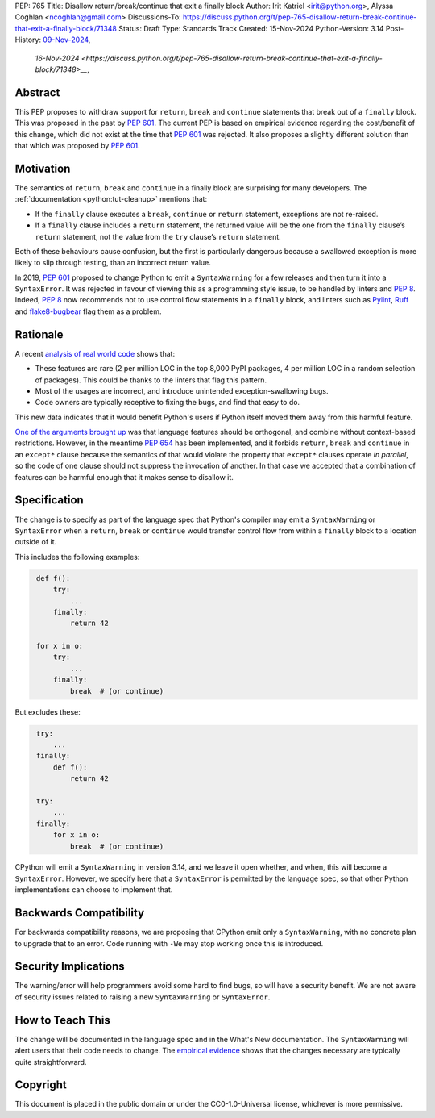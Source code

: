 PEP: 765
Title: Disallow return/break/continue that exit a finally block
Author: Irit Katriel <irit@python.org>, Alyssa Coghlan <ncoghlan@gmail.com>
Discussions-To: https://discuss.python.org/t/pep-765-disallow-return-break-continue-that-exit-a-finally-block/71348
Status: Draft
Type: Standards Track
Created: 15-Nov-2024
Python-Version: 3.14
Post-History: `09-Nov-2024 <https://discuss.python.org/t/an-analysis-of-return-in-finally-in-the-wild/70633>`__,
              `16-Nov-2024 <https://discuss.python.org/t/pep-765-disallow-return-break-continue-that-exit-a-finally-block/71348>__`,

Abstract
========

This PEP proposes to withdraw support for ``return``, ``break`` and
``continue`` statements that break out of a ``finally`` block.
This was proposed in the past by :pep:`601`. The current PEP
is based on empirical evidence regarding the cost/benefit of
this change, which did not exist at the time that :pep:`601`
was rejected. It also proposes a slightly different solution
than that which was proposed by :pep:`601`.

Motivation
==========

The semantics of ``return``, ``break`` and ``continue`` in a
finally block are surprising for many developers.
The :ref:`documentation <python:tut-cleanup>` mentions that:

- If the ``finally`` clause executes a ``break``, ``continue``
  or ``return`` statement, exceptions are not re-raised.

- If a ``finally`` clause includes a ``return`` statement, the
  returned value will be the one from the ``finally`` clause’s
  ``return`` statement, not the value from the ``try`` clause’s
  ``return`` statement.

Both of these behaviours cause confusion, but the first is
particularly dangerous because a swallowed exception is more
likely to slip through testing, than an incorrect return value.

In 2019, :pep:`601` proposed to change Python to emit a
``SyntaxWarning`` for a few releases and then turn it into a
``SyntaxError``. It was rejected in favour of viewing this
as a programming style issue, to be handled by linters and :pep:`8`.
Indeed, :pep:`8` now recommends not to use control flow statements
in a ``finally`` block, and linters such as
`Pylint <https://pylint.readthedocs.io/en/stable/>`__,
`Ruff <https://docs.astral.sh/ruff/>`__ and
`flake8-bugbear <https://github.com/PyCQA/flake8-bugbear>`__
flag them as a problem.

Rationale
=========

A recent `analysis of real world code
<https://github.com/iritkatriel/finally/blob/main/README.md>`_ shows that:

- These features are rare (2 per million LOC in the top 8,000 PyPI
  packages, 4 per million LOC in a random selection of packages).
  This could be thanks to the linters that flag this pattern.
- Most of the usages are incorrect, and introduce unintended
  exception-swallowing bugs.
- Code owners are typically receptive to fixing the bugs, and
  find that easy to do.

This new data indicates that it would benefit Python's users if
Python itself moved them away from this harmful feature.

`One of the arguments brought up
<https://discuss.python.org/t/pep-601-forbid-return-break-continue-breaking-out-of-finally/2239/24>`__
was that language features should be orthogonal, and combine without
context-based restrictions. However, in the meantime :pep:`654` has
been implemented, and it forbids ``return``, ``break`` and ``continue``
in an ``except*`` clause because the semantics of that would violate
the property that ``except*`` clauses operate *in parallel*, so the
code of one clause should not suppress the invocation of another.
In that case we accepted that a combination of features can be
harmful enough that it makes sense to disallow it.


Specification
=============

The change is to specify as part of the language spec that
Python's compiler may emit a ``SyntaxWarning`` or ``SyntaxError``
when a ``return``, ``break`` or ``continue`` would transfer
control flow from within a ``finally`` block to a location outside
of it.

This includes the following examples:

.. code-block::
   :class: bad

    def f():
        try:
            ...
        finally:
            return 42

    for x in o:
        try:
            ...
        finally:
            break  # (or continue)

But excludes these:

.. code-block::
   :class: good

    try:
        ...
    finally:
        def f():
            return 42

    try:
        ...
    finally:
        for x in o:
            break  # (or continue)


CPython will emit a ``SyntaxWarning`` in version 3.14, and we leave
it open whether, and when, this will become a ``SyntaxError``.
However, we specify here that a ``SyntaxError`` is permitted by
the language spec, so that other Python implementations can choose
to implement that.

Backwards Compatibility
=======================

For backwards compatibility reasons, we are proposing that CPython
emit only a ``SyntaxWarning``, with no concrete plan to upgrade that
to an error. Code running with ``-We`` may stop working once this
is introduced.

Security Implications
=====================

The warning/error will help programmers avoid some hard to find bugs,
so will have a security benefit. We are not aware of security issues
related to raising a new ``SyntaxWarning`` or ``SyntaxError``.

How to Teach This
=================

The change will be documented in the language spec and in the
What's New documentation. The ``SyntaxWarning`` will alert users
that their code needs to change. The `empirical evidence
<https://github.com/iritkatriel/finally/blob/main/README.md>`__
shows that the changes necessary are typically quite
straightforward.

Copyright
=========

This document is placed in the public domain or under the
CC0-1.0-Universal license, whichever is more permissive.
